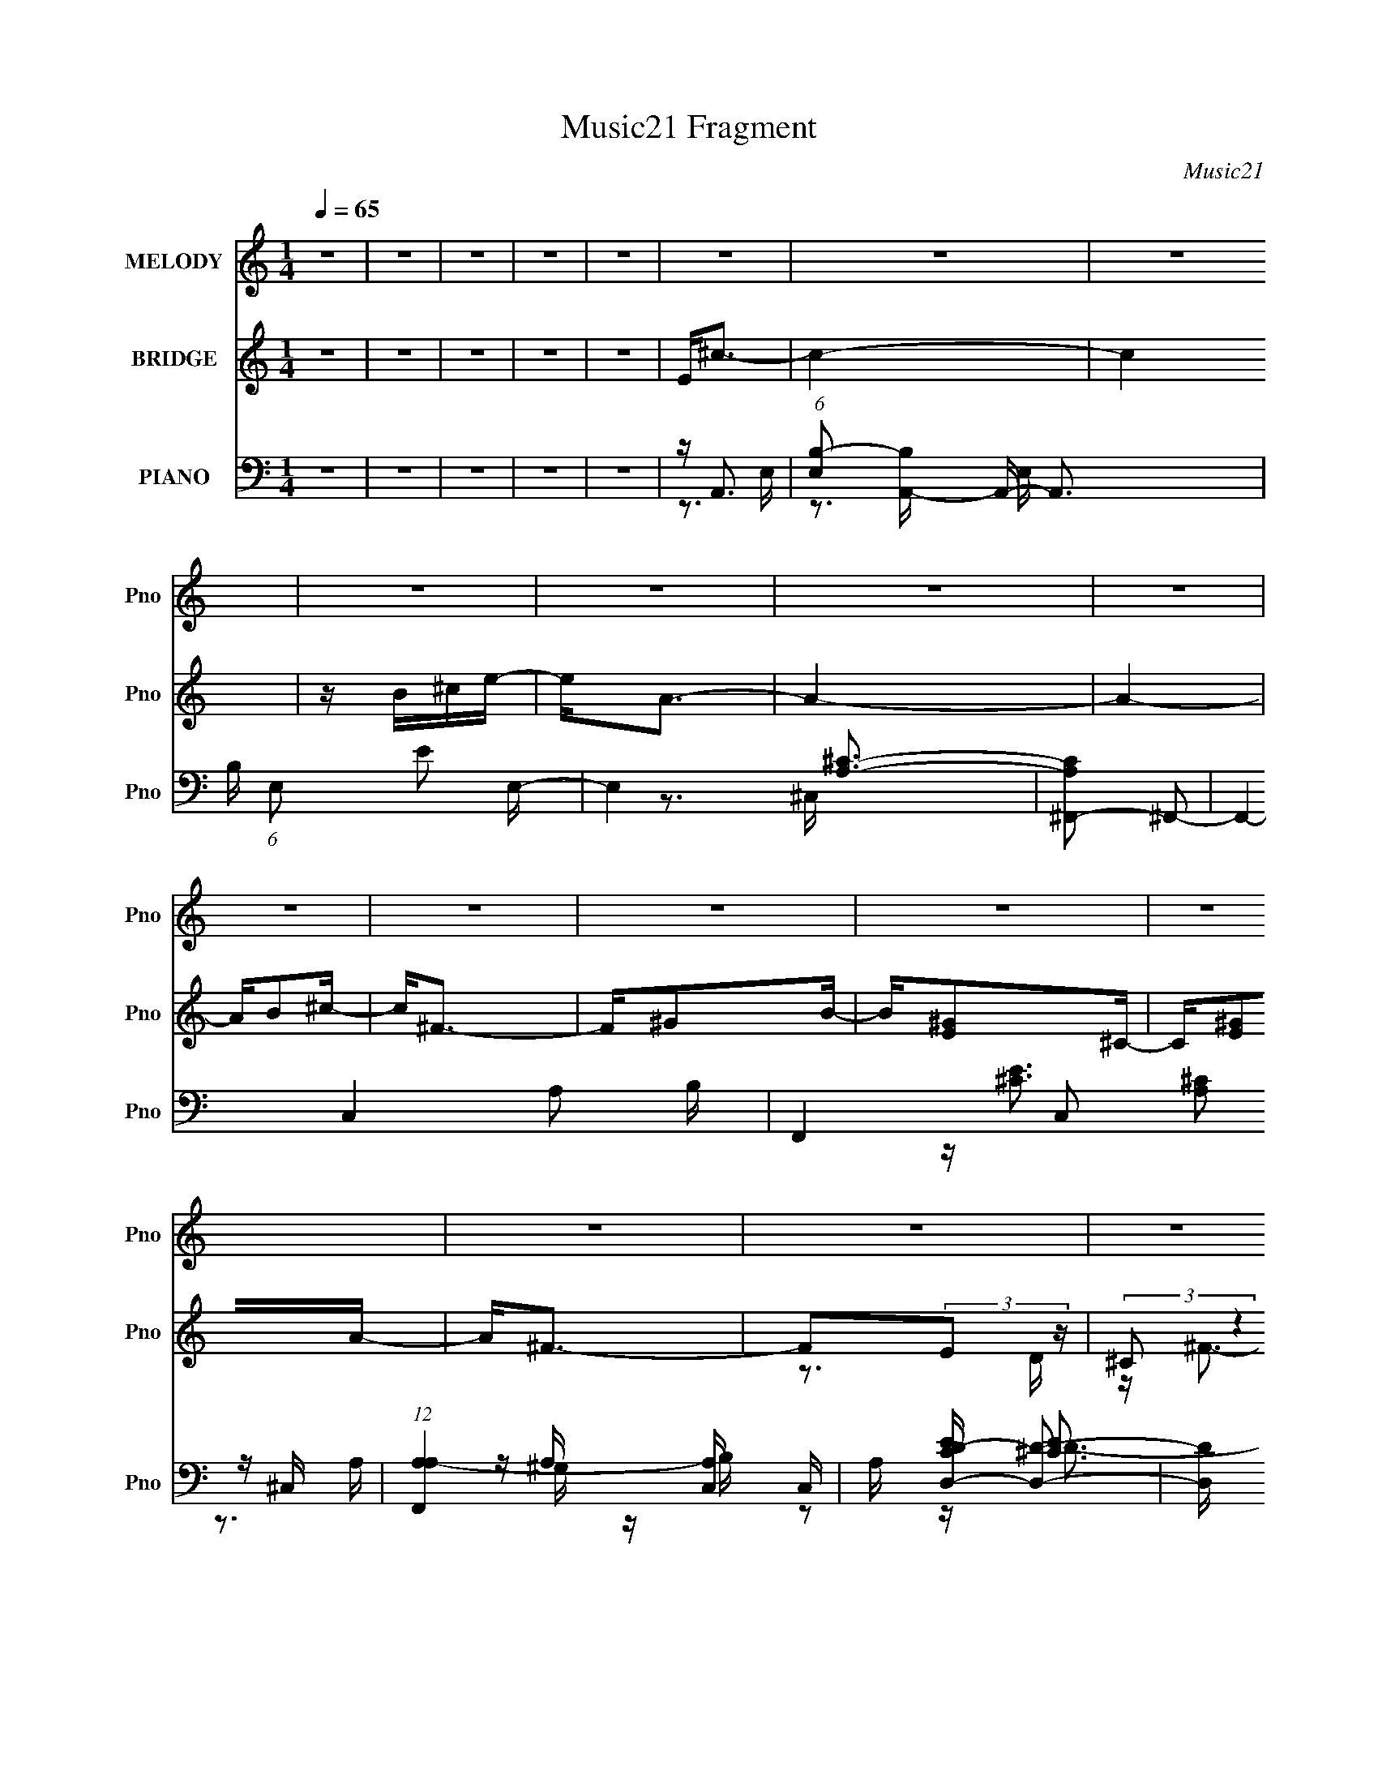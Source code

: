 X:1
T:Music21 Fragment
C:Music21
%%score ( 1 2 ) ( 3 4 5 ) ( 6 7 8 9 )
L:1/16
Q:1/4=65
M:1/4
I:linebreak $
K:none
V:1 treble nm="MELODY" snm="Pno"
V:2 treble 
L:1/4
V:3 treble nm="BRIDGE" snm="Pno"
L:1/8
V:4 treble 
L:1/4
V:5 treble 
L:1/4
V:6 bass nm="PIANO" snm="Pno"
V:7 bass 
V:8 bass 
V:9 bass 
L:1/4
V:1
 z4 | z4 | z4 | z4 | z4 | z4 | z4 | z4 | z4 | z4 | z4 | z4 | z4 | z4 | z4 | z4 | z4 | z4 | z4 | %19
 z4 | z4 | z4 | z4 | z4 | z ^F2E- | E4 | z ^F2^C- | C4- | C z2 E | E^F2A- | AB2B | A4- | A2 z2 | %33
 E2<B2 | AB2^c- | c3 z | (3:2:1z2 d2 (3:2:1z | Bd2 z | c4- | c4- | (3:2:2c z2 z ^c | ^cc2 z | %42
 B2>^F2 | B4- | B z3 | z B2^G- | GE2B- | B2<A2- | A3 z | z A2 z | ^GA z D- | D4 | z ^F2A | z ^c3- | %54
 c2>^G2- | G4 | z A2E- | E4 | z ^F2^C- | C4- | C z2 E | E^F2A- | AB2A- | A4- | A2 z2 | E2<B2 | %66
 AB2^c- | c2 z2 | Ed2^c | Bd2 z | c4- | c4- | (3:2:2c z2 z ^c | ^cc2 z | B2>^F2 | B4- | B z3 | %77
 z B2^G- | GE2B- | B2<A2- | A3 z | DA2B | c2 z A- | A4 | z E2e- | eA2B- | B4- | B4- | B2 z2 | %89
 Ee z ^c | z [^cB] z B | B2>A2- | AAE2 | z e2B | z B2A | ^G2A2- | B2 (3:2:1A ^c A | ^FAEF- | F4- | %99
 F2 z2 | z3 ^F | ^FE2B- | BB2E | ^c2B2- | B3 z | ee2^c | z ^c z B | B2>A2- | AB^c2- | ce z B | %110
 z B z A- | A^GA z | AB^cA | ^FAEF- | F4- | F3 z | z4 | ^FF2E- | E2 z B- | B4- | B2 z ^c | z ^c2B | %122
 A4- | A4- | A4 | z4 | z4 | z4 | z4 | z4 | z4 | z4 | z4 | z4 | z4 | z4 | z4 | z4 | z4 | z4 | z4 | %141
 z4 | z A2E- | E4 | z ^F2^C- | C4- | C z2 E | E^F2A- | ABAA- | A4- | A2 z2 | E2<B2 | AB2^c- | %153
 c2 z2 | Ed2^c | Bd2 z | c4- | c4- | (3:2:2c z2 z ^c | ^cc2 z | B2>^F2 | B4- | B z3 | z B2^G- | %164
 GE2B- | B2<A2- | A3 z | DA2B | c2 z A- | A4 | z E2e- | eA2B- | B4- | B4- | B2 z2 | Ee z ^c | %176
 z [^cB] z B | B2>A2- | AAE2 | z e2B | z B2A- | ^G2 (3:2:1A/ A2- | B2 (3:2:1A ^c A | ^FAEF- | F4- | %185
 F2 z2 | z2 ^FF | ^FE2B- | BB2E | ^c2B2- | B3 z | ee2^c | z ^c z B | B2>A2 | z B^c2- | ce z B | %196
 z (3:2:2B2 z2 | A^GA z | AB^cA | ^FAEF- | F4- | F3 z | z4 | ^FF2E- | E2 z B- | B4- | B2 z ^c | %207
 z ^c2B | A4- | A4- | A4 | z4 | z4 | z4 | z4 | z4 | z4 | z4 | z4 | z4 | z4 | z4 | z4 | z4 | z4 | %225
 z4 | z4 | z4 | z4 | Ff z d | z d2c | c2>_B2- | B_BF2 | z f2c | z c2_B- | A2 (3:2:1B/ _B2 | _BcdB | %237
 G_BFG- | G4- | G2 z2 | (3:2:2z4 G2 | GF2c- | cc2F | d2c2- | c3 z | ff2d | z d z c | c2>_B2 | %248
 z cd2- | df z c | z (3:2:2c2 z2 | z A_B z | _BcdB | G_BFG- | G4- | G3 z | z4 | GG2F- | F2 z c- | %259
 c4- | c2 z _e- | d3 (3:2:1e/ d- | d4- | d4- | d3 z |] %265
V:2
 x | x | x | x | x | x | x | x | x | x | x | x | x | x | x | x | x | x | x | x | x | x | x | x | %24
 x | x | x | x | x | x | x | x | x | x | x | x | z3/4 ^c/4 | (3:2:2z ^c/- | x | x | x | x | x | x | %44
 x | x | x | x | x | x | x | x | x | x | x | x | x | x | x | x | x | x | (3:2:1z B/4 (3:2:1z/8 | %63
 x | x | x | x | x | x | (3:2:2z ^c/- | x | x | x | x | x | x | x | x | x | x | x | x | x | x | x | %85
 x | x | x | x | x | x | x | x | x | x | x | x7/6 | x | x | x | x | x | x | x | x | x | x | x | x | %109
 x | x | x | x | x | x | x | x | x | x | x | x | x | x | x | x | x | x | x | x | x | x | x | x | %133
 x | x | x | x | x | x | x | x | x | x | x | x | x | x | x | x | x | x | x | x | x | x | %155
 (3:2:2z ^c/- | x | x | x | x | x | x | x | x | x | x | x | x | x | x | x | x | x | x | x | x | x | %177
 x | x | x | x | x13/12 | x7/6 | x | x | x | x | x | x | x | x | x | x | x | x | x | z/ A/- | x | %198
 x | x | x | x | x | x | x | x | x | x | x | x | x | x | x | x | x | x | x | x | x | x | x | x | %222
 x | x | x | x | x | x | x | x | x | x | x | x | x | x13/12 | x | x | x | x | x | x | x | x | x | %245
 x | x | x | x | x | z/ _B/ | x | x | x | x | x | x | x | x | x | x | x13/12 | x | x | x |] %265
V:3
 z2 | z2 | z2 | z2 | z2 | E<^c- | c2- | c2 | z/ B/^c/e/- | e<A- | A2- | A2- | A/B^c/- | c<^F- | %14
 F/^GB/- | B/[E^G]^C/- | C/[E^G]A/- | A<^F- | F(3:2:2E z/ | (3:2:2^C z2 | F/^cd/- | (6:5:1d B3/2- | %22
 B2- | B2- | B2- | B/ z3/2 | z2 | z2 | z2 | z2 | z2 | z2 | z2 | z2 | z2 | z2 | z2 | z2 | z2 | z2 | %40
 z2 | z2 | z2 | z2 | z2 | z2 | z2 | z2 | z2 | z2 | z2 | z2 | z2 | z2 | z2 | z2 | z2 | z/ ^c3/2- | %58
 c2- | c<e- | e2- | e<^F- | F>B- | B<A- | A2- | A<B- | B>A- | (6:5:1A ^G3/2- | G2 | z/ [A^c]3/2- | %70
 [Ac]2- | [Ac]2- | [Ac]2 | z2 | z/ ^F3/2- | F<A- | A<B- | B<^G- | G>B- | B/AB/- | B<^c- | c<[df]- | %82
 [df]2 | z/ a3/2- | a/fd/- | d<e- | e>d- | d<e- | e2 | z/ A3/2- | A<B- | B<^c- | c/AB/- | B<e- | %94
 e2- | e>d'- | d'/^c'b/- | b<a- | a2- | a<a- | a2 | z/ e3/2- | e/ab/ | a/^ga/- | a/bd'/- | %105
 d'<[a^c']- | [ac']>d'- | d'<e'- | e'/^c'b/ | (3:2:2a z2 | e'>d'- | d'/^c'b/- | b/a^f/- | f<a- | %114
 a>^f- | (6:5:1f d'3/2- | d'/^c'b/- | b<b- | b>a- | a<[^gb]- | [gb]<[e^g] | z/ a3/2- | a2- | a2- | %124
 a/ z A/ | B/AB/ | ^c/e^f/- | f/B^c/- | c>B | ^c<A | z/ (3:2:2B z | ^F<e- | e>A | B/[A^c]^f/ | %134
 A/^cB/ | A/^f/ z/ f/ | e>[Ba]- | [Ba]<[A^f] | z/ [E^G]3/2- | [EG]/ d/ [EA^c]3/2- | [EAc]2- | %141
 [EAc]2- | [EAc]2- | [EAc]<^c- | c2- | c<e- | e2- | e<^F- | F>B- | B<A- | A2- | A<B- | B>A- | %153
 (6:5:1A ^G3/2- | G2 | z/ [A^c]3/2- | [Ac]2- | [Ac]2- | [Ac]2 | z2 | z/ ^F3/2- | F<A- | A<B- | %163
 B<^G- | G>B- | B/AB/- | B<^c- | c<[df]- | [df]2 | z/ a3/2- | a/fd/- | d<e- | e>d- | d<e- | e2 | %175
 z/ A3/2- | A<B- | B<^c- | c/AB/- | B<e- | e2- | e>d'- | d'/^c'b/- | b<a- | a2- | a<a- | a2 | %187
 z/ e3/2- | e/ab/ | a/^ga/- | a/bd'/- | d'<[a^c']- | [ac']>d'- | d'<e'- | e'/^c'b/ | (3:2:2a z2 | %196
 e'>d'- | d'/^c'b/- | b/a^f/- | f<a- | a>^f- | (6:5:1f d'3/2- | d'/^c'b/- | b<b- | b>a- | %205
 a<[^gb]- | [gb]<[e^g] | z/ a3/2- | a2- | a2- | a/ z A/ | B/[A^c]/ z/ B/- | B/A/ z/ [DA]/- | %213
 [DA]2- | [DA]/ z3/2 | z/ [E^G] z/ | A/B/ z/ [Ae]/ | [A^c]2- | [Ac]/(3:2:2^C z/ [B,B]/ | %219
 [A,A]<A,- | a/ A,2- ^c/ B/ | A/ A,/ [^F^c]/ z/ [F_B]/- | [FB] z/ ^c/ | (3:2:2d z [EB]/ | %224
 A/[^C^F][EA]/- | [EA]<[FA]- | [FA]2- | [FA]<A- | A/(3[CcDd] z/4 [EeFf] | [GgAa]<[_B_b]- | %230
 [Bb]<c- | c<d- | d/_Bc/- | c<f- | f2- | f>_e'- | e'/d'c'/- | c'<_b- | b2- | b<_b- | b2 | %241
 z/ f3/2- | f/_bc'/ | _b/ab/- | b/c'_e'/- | e'<[_bd']- | [bd']>_e'- | e'<f'- | f'/d'c'/ | %249
 (3:2:2_b z2 | f'>_e'- | e'/d'c'/- | c'/_bg/- | g<_b- | b>g- | (6:5:1g _e'3/2- | e'/d'c'/- | %257
 c'<c'- | c'>_b- | b<[ac']- | [ac']<[fa] | z/ _b3/2- | b2- | b2- | b/ z _B/ | c<d- | d2- | d2 | %268
 z/ c/d/f/- | f<_B- | B2- | B3/2 z/ | z/ Ff/- | _e/ (3:2:1f/4 d G/- | _B/ (3:2:1G/4 d c/ | %275
 _B/[Ac][G=B]/- | [GB]>f- | (3_e f/4 z c/ | _B/cB/ | c<[F_B]- | [FB]2- | [FB]2- | [FB]2- | %283
 [FB]<[_Bd]- | [Bd]2- | [Bd]2- | [Bd]2- | [Bd]/ z3/2 |] %288
V:4
 x | x | x | x | x | x | x | x | x | x | x | x | x | x | x | x | x | x | z3/4 D/4 | z/4 ^F3/4- | %20
 x | x7/6 | x | x | x | x | x | x | x | x | x | x | x | x | x | x | x | x | x | x | x | x | x | x | %44
 x | x | x | x | x | x | x | x | x | x | x | x | x | x | x | x | x | x | x | x | x | x | x | x7/6 | %68
 x | x | x | x | x | x | x | x | x | x | x | x | x | x | x | x | x | x | x | x | x | x | x | x | %92
 x | x | x | x | x | x | x | x | x | x | x | x | x | x | x | x | x | z/4 e'3/4- | x | x | x | x | %114
 x | x7/6 | x | x | x | x | x | x | x | x | x | x | x | x | x | x | z/ A/4 z/4 | x | x | x | x | %135
 x | x | x | z/4 e/d/4- | x5/4 | x | x | x | x | x | x | x | x | x | x | x | x | x | x7/6 | x | x | %156
 x | x | x | x | x | x | x | x | x | x | x | x | x | x | x | x | x | x | x | x | x | x | x | x | %180
 x | x | x | x | x | x | x | x | x | x | x | x | x | x | x | z/4 e'3/4- | x | x | x | x | x | %201
 x7/6 | x | x | x | x | x | x | x | x | x | x | x | x | x | x | x | x | z/4 ^c/4[B,B]/4 z/4 | %219
 z/4 A3/4 | x7/4 | x5/4 | x | z/4 B/4 z/ | x | x | x | x | x | x | x | x | x | x | x | x | x | x | %238
 x | x | x | x | x | x | x | x | x | x | x | z/4 f'3/4- | x | x | x | x | x | x7/6 | x | x | x | %259
 x | x | x | x | x | x | x | x | x | x | x | x | x | x | x13/12 | x13/12 | x | x | %277
 z/4 d/ z/4 x/12 | x | x | x | x | x | x | x | x | x | x |] %288
V:5
 x | x | x | x | x | x | x | x | x | x | x | x | x | x | x | x | x | x | x | x | x | x7/6 | x | x | %24
 x | x | x | x | x | x | x | x | x | x | x | x | x | x | x | x | x | x | x | x | x | x | x | x | %48
 x | x | x | x | x | x | x | x | x | x | x | x | x | x | x | x | x | x | x | x7/6 | x | x | x | x | %72
 x | x | x | x | x | x | x | x | x | x | x | x | x | x | x | x | x | x | x | x | x | x | x | x | %96
 x | x | x | x | x | x | x | x | x | x | x | x | x | x | x | x | x | x | x | x7/6 | x | x | x | x | %120
 x | x | x | x | x | x | x | x | x | x | x | x | x | x | x | x | x | x | x | x5/4 | x | x | x | x | %144
 x | x | x | x | x | x | x | x | x | x7/6 | x | x | x | x | x | x | x | x | x | x | x | x | x | x | %168
 x | x | x | x | x | x | x | x | x | x | x | x | x | x | x | x | x | x | x | x | x | x | x | x | %192
 x | x | x | x | x | x | x | x | x | x7/6 | x | x | x | x | x | x | x | x | x | x | x | x | x | x | %216
 x | x | x | z3/4 ^f/4 | x7/4 | x5/4 | x | x | x | x | x | x | x | x | x | x | x | x | x | x | x | %237
 x | x | x | x | x | x | x | x | x | x | x | x | x | x | x | x | x | x | x7/6 | x | x | x | x | x | %261
 x | x | x | x | x | x | x | x | x | x | x | x | x13/12 | x13/12 | x | x | x13/12 | x | x | x | x | %282
 x | x | x | x | x | x |] %288
V:6
 z4 | z4 | z4 | z4 | z4 | z A,,3- | (6:5:1[E,B,-]2 [B,A,,]7/3- A,,17/3- A,,3 | %7
 B, (6:5:1E,2 E2 E,- | E,4 [A,^C]3- | [A,C^F,,-]2 ^F,,2- | F,,4- C,4- A,2 B, | %11
 F,,4- C,2 [A,^C]2 ^C,- | (12:11:1[F,,A,A,-]4 [A,-C,]/3 C,8/3 | A, [CED,-D-] [D,D]2- | %14
 [D,D] [E,E]2B, | z (3:2:2^C,4 z/ | z [^F,,A,^C]2A, | z D,,3- | D,,4- A,,4- D A,2 E | %19
 [D,,A,A,]6 (24:17:1A,,8 | F[A,D] z2 | z E,,3- | (48:29:1[B,,B,-]16 E,,8- E,,2 | [B,E-]3 [E-E,] | %24
 E[E,B,] z2 | z A,,3- | A,,4- E, B,2 E,- | A,,4- E,4- [A,^CE] | A,,4 E,4 [A,^C]2 | z D,3- | %30
 D,4 A, E A, | z D,3- | (12:7:1D,4 A, [D^F]2 z | z E,,3- | [E^G,]4 B,,6 E,,8- E,,2 | %35
 (6:5:1[E,B,]2 B,7/3 | (6:5:1[B,,^G,B,]2 [^G,B,]4/3E, | z A,,3- | %38
 (48:35:1[A,,B,]16 [A,C] (6:5:1E,2 | (6:5:1E,2 [A,E]2 E,- | E,3 [A,^C] z | z D,3- | %42
 (12:7:1D,4 A, E2 D- | D E,,3- | E,,2 E B,,2 B,3- | B, [^C,E]3- | [C,E] G,2 ^C2 E- | E ^F,,3- | %48
 F,,3 C,3 [A,^C]2 z | z B,,3- | B,,4- D F, B,2 ^F,- | (24:19:2[B,,B,^F]8 F,2 | F, (3:2:2D4 z/ | %53
 B, E,,3- | [EE,-]3 [E,-B,,] (48:29:1B,,416/29 E,,8- E,,2 | E, (6:5:1[B,E]2 E4/3 | z [E,^G,B,] z2 | %57
 z A,,3- | [A,,B,E,-]4 (6:5:1E,2 | (3:2:1[E,E] [EA,]7/3A, | [A,,B,^C]3 (3:2:1[E,A,-]A,/3- | %61
 A, D,,3- | [D,,DE]4 A,,4 (3:2:1A,/ | [DA,] (3:2:2A,/ z A,,2- | (6:5:1[A,,DE]4 D,,3 (3:2:1A,/ | %65
 z E,,3- | [E,,B,^G]4 (24:13:1B,,8 | (3:2:2B,2 z B,,2 | [E,,B,ED]2>^C2 | B,2<A,,2- | %70
 [A,,B,^C]4 (24:13:1E,8 | [A,E] E2B, | [A,,^CA,E]4 | z D,3- | E2 (12:7:1D,4 D A,- | %75
 (3:2:1[A,D]/ D2/3E,,3- | (12:7:1[E,,E^G-]4[^G-B,B,,]5/3 B,,5/3 | (3:2:1[GB,] B,/3^C,3- | %78
 [C,E]3 [G,^C-] (3:2:1C/ | (3:2:1[CE]/ (3:2:2E3/2 z ^C,2- | [C,^C]2 [F,,CA,]2 A, | z D,3- | %82
 [D,A,A,]4 A, | z D,3- | [D,A,D]2 (3:2:2[A,D]/ z A,- | (3:2:1[A,D]/ (3:2:2D3/2 z2 B,,- | %86
 (24:13:1[B,,E,B,-]8 E,,4 E2 | (3:2:1[B,E,]/ (3:2:2E,3/2 z B,,2- | %88
 [B,,^G,] (3:2:1[E,E,G,]/[E,G,E,,-]5/3 [E,,E,]7/3- E,, | (3:2:1[E,^G,B,]/ [^G,B,B,,]2/3A,,3- | %90
 [A,,B,^C]4 (3:2:1E, | (3:2:1[E,A,]/ (3:2:2A,3/2 z E,2 | (12:7:3[A,,B,^C]4[^CA,]3/2 z | A, ^G,,3- | %94
 [G,,B,E-]2>[E-E,]2 E,2 (6:5:1G,2 | [EB,]3 E,- | %96
 (3:2:1[E,E,^G,]/ [E,^G,E,,]2/3 [E,,E,G,B,]7/3 B,,3 | z D,,3- | D D,,4 A,,4 (3:2:1A,/ E D A,- | %99
 (6:5:1[A,D]2 D4/3A, | [D,,A,FA,D]4 A,,3 | (3:2:1[A,,A,]/ A,2/3E,,3- | %102
 (12:11:1[E,,EB,]4 B, (6:5:1B,,4 | [B,E^G]2<E,,2- | [E,,B,E^GB,EG]3 [B,,B,Ae] | B,2<A,,2- | %106
 [A,,^CE]4 (3:2:1E, | [A,^C] ^CE,2 | [A,,A,^C]2(3:2:2A,2 z | z ^C,,3- | %110
 ^C C,,4 (3:2:1G,/ G,,4 E C | (3:2:2^G,2 z ^G,,2- | %112
 (3:2:1[G,,^G,^CE] (3:2:1[^G,^CEC,,] [C,,G,C]4/3 [G,C]2/3<G,2/3 | z D,3- | [D,EDA,]4 | %115
 (3:2:1[D^F]/ ^F8/3D | [A,E] D,3 [A,D] A,- | (3:2:1[A,D]/ D2/3E,,3- | %118
 B,2 E,,4 B,,4 (3:2:1E,/ ^G, E,- | (6:5:1[E,E]2 E7/3 | [E,,^G,B,]3(3:2:1[B,B,,]/ B,,8/3 (6:5:1E,2 | %121
 z A,,3- | [A,,B,^C]4 (24:13:1E,8 | (6:5:1[A,E]2 E4/3B, | [A,,^C]3 (3:2:1E, x/3 | z ^F,,3- | %126
 (12:7:3[F,,^CA,C^F]4 [A,C^FA,]3/2 A,4/5 C,3 | ^C2<^C,2- | (12:7:1[C,E^C]4(3:2:2^C3/2 z | z D,,3 | %130
 (3:2:1[A,D]/ D4/3<[E,,E]4/3B, | E2<A,,2 | (3:2:1[E,^C] [^CA,]/3(3:2:2[G,,B,]2 z G, | z D,,3- | %134
 [D,,DA,E]3 (3:2:1[A,EA,]/ A,,3 | A,2<^C,2- | (12:7:3[C,^CEC]4[CG,]3/2 z | z [B,,B,D]2B,- | %138
 (3:2:1[B,D]/ D4/3<[E,,E]4/3B, | E2<A,,2- | [A,,^C] (3:2:1[A,D,A,D]/[D,A,DE,]2/3 z A,,- | %141
 A,,4- [A,C]3 E,- | (6:5:1[E,B,A,]2(3:2:1[A,A,,-] [A,,A,]10/3- A,, | A, [EA,,-] [A,,-E,]2 | %144
 [A,,B,E,-]4 (6:5:1E,2 | (3:2:1[E,E] [EA,]7/3A, | [A,,B,^C]3 (3:2:1[E,A,-]A,/3- | A, D,,3- | %148
 [D,,DE]4 A,,4 (3:2:1A,/ | [DA,] (3:2:2A,/ z A,,2- | (6:5:1[A,,DE]4 D,,3 (3:2:1A,/ | z E,,3- | %152
 [E,,B,^G]4 (24:13:1B,,8 | (3:2:2B,2 z B,,2 | [E,,B,ED]2>^C2 | B,2<A,,2- | [A,,B,^C]4 (24:13:1E,8 | %157
 [A,E] E2B, | [A,,^CA,E]4 | z D,3- | E2 (12:7:1D,4 D A,- | (3:2:1[A,D]/ D2/3E,,3- | %162
 (12:7:1[E,,E^G-]4[^G-B,B,,]5/3 B,,5/3 | (3:2:1[GB,] B,/3^C,3- | [C,E]3 [G,^C-] (3:2:1C/ | %165
 (3:2:1[CE]/ (3:2:2E3/2 z ^C,2- | [C,^C]2 [F,,CA,]2 A, | z D,3- | [D,A,A,]4 A, | z D,3- | %170
 [D,A,D]2 (3:2:2[A,D]/ z A,- | (3:2:1[A,D]/ (3:2:2D3/2 z2 B,,- | (24:13:1[B,,E,B,-]8 E,,4 E2 | %173
 (3:2:1[B,E,]/ (3:2:2E,3/2 z B,,2- | [B,,^G,] (3:2:1[E,E,G,]/[E,G,E,,-]5/3 [E,,E,]7/3- E,, | %175
 (3:2:1[E,^G,B,]/ [^G,B,B,,]2/3A,,3- | [A,,B,^C]4 (3:2:1E, | (3:2:1[E,A,]/ (3:2:2A,3/2 z E,2 | %178
 (12:7:3[A,,B,^C]4[^CA,]3/2 z | A, ^G,,3- | [G,,B,E-]2>[E-E,]2 E,2 (6:5:1G,2 | [EB,]3 E,- | %182
 (3:2:1[E,E,^G,]/ [E,^G,E,,]2/3 [E,,E,G,B,]7/3 B,,3 | z D,,3- | D D,,4 A,,4 (3:2:1A,/ E D A,- | %185
 (6:5:1[A,D]2 D4/3A, | [D,,A,FA,D]4 A,,3 | (3:2:1[A,,A,]/ A,2/3E,,3- | %188
 (12:11:1[E,,EB,]4 B, (6:5:1B,,4 | [B,E^G]2<E,,2- | [E,,B,E^GB,EG]3 [B,,B,Ae] | B,2<A,,2- | %192
 [A,,^CE]4 (3:2:1E, | [A,^C] ^CE,2 | [A,,A,^C]2(3:2:2A,2 z | z ^C,,3- | %196
 ^C C,,4 (3:2:1G,/ G,,4 E C | (3:2:2^G,2 z ^G,,2- | %198
 (3:2:1[G,,^G,^CE] (3:2:1[^G,^CEC,,] [C,,G,C]4/3 [G,C]2/3<G,2/3 | z D,3- | [D,EDA,]4 | %201
 (3:2:1[D^F]/ ^F8/3D | [A,E] D,3 [A,D] A,- | (3:2:1[A,D]/ D2/3E,,3- | %204
 B,2 E,,4 B,,4 (3:2:1E,/ ^G, E,- | (6:5:1[E,E]2 E7/3 | [E,,^G,B,]3(3:2:1[B,B,,]/ B,,8/3 (6:5:1E,2 | %207
 z A,,3- | [A,,B,^C]4 (24:13:1E,8 | (6:5:1[A,E]2 E4/3B, | [A,,^C]3 (3:2:1E, x/3 | z ^F,,3- | %212
 [F,,^C] (3:2:1[A,A,C^F]/(3:2:2[A,C^FC,]3/2 z D,,- | [D,,A,,-]7 A,2 D3 | %214
 [A,,DA,]2 (3:2:1[A,A,,]/(3:2:2A,,3/2 z | A,2<E,,2- | [E,,EB,]2 (3:2:1B,/ [B,,E]2 | z A,,3- | %218
 (12:11:1[A,,B,E,]4E,/3 | z [D,,^F]3 | (3:2:1[A,,A,]/ A,2/3[A,D]A, z | z [^C,^G,^C^F] z ^F,,- | %222
 [F,,^C,]3 (3:2:1[^C,CF]/ [CF]5/3 | [CFB] (3:2:2[B,,D]2 z B,- | (3:2:1[B,D]/ D2/3[E,,E]3 | %225
 (3:2:1[E,^G,]/ ^G,2/3F,,3- | A, F,,4 C,4 (3:2:1F,/ [F,A,C] [F,A,CF]- | [F,A,CF] F,,3- | %228
 F,, [F,A,CF,,-C,-] [F,,C,]2- | [F,,C,C] (3:2:1[A,_B,,-]/[_B,,-F,]8/3 | [B,,CD]4 (3:2:1F, | %231
 (3:2:1[F,_B,]/ (3:2:2_B,3/2 z F,2 | (12:7:3[B,,CD]4[DB,]3/2 z | B, A,,3- | %234
 [A,,CF-]2>[F-F,]2 F,2 (6:5:1A,2 | [FC]3 F,- | (3:2:1[F,F,A,]/ [F,A,F,,]2/3 [F,,F,A,C]7/3 C,3 | %237
 z _E,,3- | _E E,,4 B,,4 (3:2:1B,/ F E _B,- | (6:5:1[B,_E]2 _E4/3_B, | [E,,_B,^FB,_E]4 B,,3 | %241
 (3:2:1[B,,_B,]/ _B,2/3F,,3- | (12:11:1[F,,FC]4 C (6:5:1C,4 | [CFA]2<F,,2- | %244
 [F,,CFACFA]3 [C,C_Bf] | C2<_B,,2- | [B,,DF]4 (3:2:1F, | [B,D] DF,2 | [B,,_B,D]2(3:2:2B,2 z | %249
 z D,,3- | D D,,4 (3:2:1A,/ A,,4 F D | (3:2:2A,2 z A,,2- | %252
 (3:2:1[A,,A,DF] (3:2:1[A,DFD,,] [D,,A,D]4/3 [A,D]2/3<A,2/3 | z _E,3- | [E,F_E_B,]4 | %255
 (3:2:1[EG]/ G8/3_E | [_B,F] E,3 [B,_E] B,- | (3:2:1[B,_E]/ _E2/3F,,3- | %258
 C2 F,,4 C,4 (3:2:1F,/ A, F,- | (6:5:1[F,F]2 F7/3 | [F,,A,C]3(3:2:1[CC,]/ C,8/3 (6:5:1F,2 | %261
 z _B,,3- | [B,,CD]4 (24:13:1F,8 | (6:5:1[B,F]2 F4/3C | [B,,D]3 (3:2:1F, x/3 | z _B,,3- | %266
 B,,4- F,4- _B,2 D | B,,4- F,4- [_B,DF]2 | B,,2 (6:5:1F,2 [_B,D] z2 | z G,,3- | %270
 [G,,A,D]4 (24:13:1D,8 | G,2<G,,2- | G,,2 D, [G,_B,D] D, G,, | z _E,,3- | %274
 [E,,_E,E,G,_B,]2 [B,,E,]2 | G,[D,,D,D] z G,,- | (24:13:2[G,,D,]8 [G,B,]2 | %277
 G, (3:2:2[C,,G,C_E]4 z/ | (3:2:1[G,C]/ C2/3F,,3 | z _B,,3- | [B,,-F,F,F,]8 D,8- B,,3 D,3 | %281
 _B,2F,B, | F, z2 F, | z [_B,,F,_B,]3 |] %284
V:7
 x4 | x4 | x4 | x4 | x4 | z3 E,- | z3 E,- x26/3 | x17/3 | x7 | z3 ^C,- | x11 | x9 | %12
 z [^CE]3- x8/3 | z A, z A, | z B, z2 | z [^CE]3 | x4 | z A, z A,,- | x12 | z ^F3- x23/3 | x4 | %21
 z [E,B,]3 | z3 E,- x47/3 | z3 E, | x4 | z [A,^C]3 | x8 | x9 | x10 | z A, z A,- | x7 | z A, z A,- | %32
 x19/3 | z E3- | z3 E,- x16 | z3 B,,- | z E3 | z [A,^C]3- | z3 E,- x31/3 | x14/3 | x5 | %41
 z A, z A,- | x19/3 | z E3- | x8 | z3 ^G,- | x6 | z ^C3 | x9 | z D3- | x9 | z3 ^F,- x4 | z3 B,- | %53
 z E3- | z3 B,- x56/3 | z3 E, | x4 | z (3:2:2[A,E]4 z/ | z ^C2A,- x5/3 | z A,,3- | z (3:2:2E,2 z2 | %61
 z A,A,,2- | z3 D- x13/3 | z D,,3- | z3 D x8/3 | z (3:2:2[B,E]4 z/ | z (3:2:2E2 z E x13/3 | %67
 z E,,3- | z B,,2 z | z A,2E,- | z3 A,- x13/3 | z A,,3- | z E,3 | z [A,D]A,2 | x19/3 | z E2B,- | %76
 z3 E x5/3 | z2 ^G,2- | z2 ^G, z x/3 | z ^F,,3- | z (3:2:2^F2 z2 x | z A, z A,- | z D2 z x | %83
 z A, z A, | z2 D, z | z E,,3- | z2 (3:2:2^G,2 z x19/3 | z E,,3- | z (3:2:2B,4 z/ x7/3 | %89
 z (3:2:2A,2 z A, | z (3:2:2E,2 z E,- x2/3 | z A,,3- | z E,3 | z (3:2:2E4 z/ | z3 ^G, x11/3 | %95
 z E,,3- | z2 E2 x7/3 | z A,A,,2- | x37/3 | z D,,3- | z3 A,,- x3 | z (3:2:2[B,E]2 z B,- | %102
 z (3:2:2^G2 z E x4 | z (3:2:2[B,E^G]2 z B, | z2 B,,[EAe] | z [A^c]E,2- | z E,3 x2/3 | z A,,3- | %108
 E2 z ^C | z E2^G,- | x34/3 | z ^C,,3- | z (3:2:2^G,,2 z2 | z [A,D](3:2:2A,2 z | z3 D- | z D,3- | %116
 x6 | z B,B,,2- | x37/3 | z E,,3- | z3 E, x11/3 | z [A,^C]2E,- | z3 A,- x13/3 | z A,,3- | z E,2 z | %125
 z [A,^C]2A,- | z3 A, x3 | z [^G,^C]G,2 | z ^G,2E | z [A,D]2A,- | z [B,E]2 z | z A,E,2- | %132
 z (3:2:2[G,B,]2 z2 | z [A,D]2A,- | z3 D x7/3 | z E2^C | z ^G,3 | z2 ^F, z | z [B,E]2 z | %139
 z [A,^C]2A,- | z3 [A,^C]- | x8 | z E3- x8/3 | z (3:2:2[A,E]4 z/ | z ^C2A,- x5/3 | z A,,3- | %146
 z (3:2:2E,2 z2 | z A,A,,2- | z3 D- x13/3 | z D,,3- | z3 D x8/3 | z (3:2:2[B,E]4 z/ | %152
 z (3:2:2E2 z E x13/3 | z E,,3- | z B,,2 z | z A,2E,- | z3 A,- x13/3 | z A,,3- | z E,3 | %159
 z [A,D]A,2 | x19/3 | z E2B,- | z3 E x5/3 | z2 ^G,2- | z2 ^G, z x/3 | z ^F,,3- | z (3:2:2^F2 z2 x | %167
 z A, z A,- | z D2 z x | z A, z A, | z2 D, z | z E,,3- | z2 (3:2:2^G,2 z x19/3 | z E,,3- | %174
 z (3:2:2B,4 z/ x7/3 | z (3:2:2A,2 z A, | z (3:2:2E,2 z E,- x2/3 | z A,,3- | z E,3 | %179
 z (3:2:2E4 z/ | z3 ^G, x11/3 | z E,,3- | z2 E2 x7/3 | z A,A,,2- | x37/3 | z D,,3- | z3 A,,- x3 | %187
 z (3:2:2[B,E]2 z B,- | z (3:2:2^G2 z E x4 | z (3:2:2[B,E^G]2 z B, | z2 B,,[EAe] | z [A^c]E,2- | %192
 z E,3 x2/3 | z A,,3- | E2 z ^C | z E2^G,- | x34/3 | z ^C,,3- | z (3:2:2^G,,2 z2 | %199
 z [A,D](3:2:2A,2 z | z3 D- | z D,3- | x6 | z B,B,,2- | x37/3 | z E,,3- | z3 E, x11/3 | %207
 z [A,^C]2E,- | z3 A,- x13/3 | z A,,3- | z E,2 z | z ^C2A,- | z2 A,A,- | z3 A,- x8 | z E2D | %215
 z [B,E]2B,- | z E z2 x/3 | z (3:2:2[A,^C]2 z A, | z [A,^C]2A, | z A,2A,,- | z (3:2:2^F2 z2 | %221
 z3 [^C^F]- | z3 [^C^F_B]- x | z (3:2:2[B,D]2 z2 | z B,(3:2:2B,,2 z | z2 C,2- | x34/3 | %227
 z [F,A,CF] z [F,A,C]- | z (3:2:2[F,A,CF]2 z A,- | z (3:2:2_B,2 z B, | z (3:2:2F,2 z F,- x2/3 | %231
 z _B,,3- | z F,3 | z (3:2:2F4 z/ | z3 A, x11/3 | z F,,3- | z2 F2 x7/3 | z _B,_B,,2- | x37/3 | %239
 z _E,,3- | z3 _B,,- x3 | z (3:2:2[CF]2 z C- | z (3:2:2A2 z F x4 | z (3:2:2[CFA]2 z C | %244
 z2 C,[F_Bf] | z [_Bd]F,2- | z F,3 x2/3 | z _B,,3- | F2 z D | z F2A,- | x34/3 | z D,,3- | %252
 z (3:2:2A,,2 z2 | z [_B,_E](3:2:2B,2 z | z3 _E- | z _E,3- | x6 | z CC,2- | x37/3 | z F,,3- | %260
 z3 F, x11/3 | z [_B,D]2F,- | z3 _B,- x13/3 | z _B,,3- | z F,2 z | z3 F,- | x11 | x10 | x20/3 | %269
 z [G,D]3 | z2 _B, z x13/3 | z [G,_B,D]2D,- | x6 | z [_E,G,_B,_E]2_B,,- | z _E2 z | z3 [G,B,]- | %276
 z2 G,B, x2 | z2 G,,G,- | z [F,A,]2F, | z F,2D,- | z _B,2 z x18 | x4 | D3 z | x4 |] %284
V:8
 x4 | x4 | x4 | x4 | x4 | x4 | x38/3 | x17/3 | x7 | x4 | x11 | x9 | x20/3 | x4 | x4 | z3 ^G, | x4 | %17
 z D3- | x12 | x35/3 | x4 | z3 B,,- | x59/3 | x4 | x4 | z3 E,- | x8 | x9 | x10 | z D2 z | x7 | %31
 z D3 | x19/3 | z3 B,,- | x20 | x4 | x4 | z3 E,- | x43/3 | x14/3 | x5 | z D3 | x19/3 | z3 B,,- | %44
 x8 | x4 | x6 | z3 ^C,- | x9 | z3 ^F,- | x9 | x8 | x4 | z3 B,,- | x68/3 | x4 | x4 | z3 E,- | %58
 x17/3 | z2 E,2- | x4 | z ^F2A,- | x25/3 | z ^F2A,- | x20/3 | z3 B,,- | x25/3 | z E2B, | x4 | %69
 z ^C3 | x25/3 | z2 E,2 | x4 | z3 D | x19/3 | z2 B,,2- | x17/3 | z3 ^C- | x13/3 | z3 A,- | x5 | %81
 z (3:2:2D4 z/ | x5 | z [DF]2 z | x4 | z E3- | x31/3 | z (3:2:2E4 z/ | z2 B,,2- x7/3 | z E2 z | %90
 x14/3 | z E2A,- | z3 A,- | z2 E,2- | x23/3 | z2 B,,2- | z3 E, x7/3 | z D2A,- | x37/3 | z2 A,,2- | %100
 x7 | z2 B,,2- | x8 | z2 B,,2- | x4 | z3 A, | z3 A,- x2/3 | z A2A, | z (3:2:2E,2 z2 | z2 ^G,,2- | %110
 x34/3 | z E2^G, | x4 | z3 D | x4 | z2 (3:2:2A,2 z | x6 | z E3 | x37/3 | z2 B,,2- | x23/3 | x4 | %122
 x25/3 | z2 E,2- | x4 | z2 ^C,2- | x7 | z3 ^C | x4 | z2 A,,2 | z2 B,,2 | z E2A,- | z2 (3:2:2D,2 z | %133
 z2 A,,2- | x19/3 | z2 ^G,2- | z3 E | x4 | z2 (3:2:2B,,2 z | z2 E,2- | x4 | x8 | z2 E,2- x8/3 | %143
 z3 E,- | x17/3 | z2 E,2- | x4 | z ^F2A,- | x25/3 | z ^F2A,- | x20/3 | z3 B,,- | x25/3 | z E2B, | %154
 x4 | z ^C3 | x25/3 | z2 E,2 | x4 | z3 D | x19/3 | z2 B,,2- | x17/3 | z3 ^C- | x13/3 | z3 A,- | %166
 x5 | z (3:2:2D4 z/ | x5 | z [DF]2 z | x4 | z E3- | x31/3 | z (3:2:2E4 z/ | z2 B,,2- x7/3 | %175
 z E2 z | x14/3 | z E2A,- | z3 A,- | z2 E,2- | x23/3 | z2 B,,2- | z3 E, x7/3 | z D2A,- | x37/3 | %185
 z2 A,,2- | x7 | z2 B,,2- | x8 | z2 B,,2- | x4 | z3 A, | z3 A,- x2/3 | z A2A, | z (3:2:2E,2 z2 | %195
 z2 ^G,,2- | x34/3 | z E2^G, | x4 | z3 D | x4 | z2 (3:2:2A,2 z | x6 | z E3 | x37/3 | z2 B,,2- | %206
 x23/3 | x4 | x25/3 | z2 E,2- | x4 | z2 ^C,2- | z3 D- | x12 | x4 | z2 B,,2- | x13/3 | %217
 z (3:2:2E4 z/ | x4 | x4 | x4 | x4 | x5 | z ^F^F, z | z3 E,- | z3 F,- | x34/3 | x4 | z2 F,2- | %229
 z F2 z | x14/3 | z F2_B,- | z3 _B,- | z2 F,2- | x23/3 | z2 C,2- | z3 F, x7/3 | z _E2_B,- | x37/3 | %239
 z2 _B,,2- | x7 | z2 C,2- | x8 | z2 C,2- | x4 | z3 _B, | z3 _B,- x2/3 | z _B2_B, | z (3:2:2F,2 z2 | %249
 z2 A,,2- | x34/3 | z F2A, | x4 | z3 _E | x4 | z2 (3:2:2_B,2 z | x6 | z F3 | x37/3 | z2 C,2- | %260
 x23/3 | x4 | x25/3 | z2 F,2- | x4 | x4 | x11 | x10 | x20/3 | z3 D,- | x25/3 | x4 | x6 | x4 | x4 | %275
 x4 | x6 | x4 | z2 C,2 | z _B,3 | z D3 x18 | x4 | x4 | x4 |] %284
V:9
 x | x | x | x | x | x | x19/6 | x17/12 | x7/4 | x | x11/4 | x9/4 | x5/3 | x | x | x | x | x | x3 | %19
 x35/12 | x | x | x59/12 | x | x | x | x2 | x9/4 | x5/2 | x | x7/4 | x | x19/12 | x | x5 | x | x | %37
 x | x43/12 | x7/6 | x5/4 | x | x19/12 | x | x2 | x | x3/2 | x | x9/4 | x | x9/4 | x2 | x | x | %54
 x17/3 | x | x | x | x17/12 | x | x | x | x25/12 | x | x5/3 | x | x25/12 | x | x | x | x25/12 | x | %72
 x | x | x19/12 | x | x17/12 | x | x13/12 | x | x5/4 | x | x5/4 | x | x | x | x31/12 | z3/4 E,/4- | %88
 x19/12 | z/ E,/- | x7/6 | x | x | z3/4 ^G,/4- | x23/12 | x | x19/12 | x | x37/12 | x | x7/4 | x | %102
 x2 | x | x | x | x7/6 | x | x | x | x17/6 | x | x | x | x | x | x3/2 | z3/4 E,/4- | x37/12 | %119
 z3/4 E,/4- | x23/12 | x | x25/12 | x | x | x | x7/4 | x | x | x | x | x | x | x | x19/12 | x | x | %137
 x | x | x | x | x2 | x5/3 | x | x17/12 | x | x | x | x25/12 | x | x5/3 | x | x25/12 | x | x | x | %156
 x25/12 | x | x | x | x19/12 | x | x17/12 | x | x13/12 | x | x5/4 | x | x5/4 | x | x | x | x31/12 | %173
 z3/4 E,/4- | x19/12 | z/ E,/- | x7/6 | x | x | z3/4 ^G,/4- | x23/12 | x | x19/12 | x | x37/12 | %185
 x | x7/4 | x | x2 | x | x | x | x7/6 | x | x | x | x17/6 | x | x | x | x | x | x3/2 | z3/4 E,/4- | %204
 x37/12 | z3/4 E,/4- | x23/12 | x | x25/12 | x | x | x | x | x3 | x | x | x13/12 | z/ E,/ | x | x | %220
 x | x | x5/4 | x | x | x | x17/6 | x | x | z/ F,/- | x7/6 | x | x | z3/4 A,/4- | x23/12 | x | %236
 x19/12 | x | x37/12 | x | x7/4 | x | x2 | x | x | x | x7/6 | x | x | x | x17/6 | x | x | x | x | %255
 x | x3/2 | z3/4 F,/4- | x37/12 | z3/4 F,/4- | x23/12 | x | x25/12 | x | x | x | x11/4 | x5/2 | %268
 x5/3 | x | x25/12 | x | x3/2 | x | x | x | x3/2 | x | x | x | x11/2 | x | x | x |] %284
